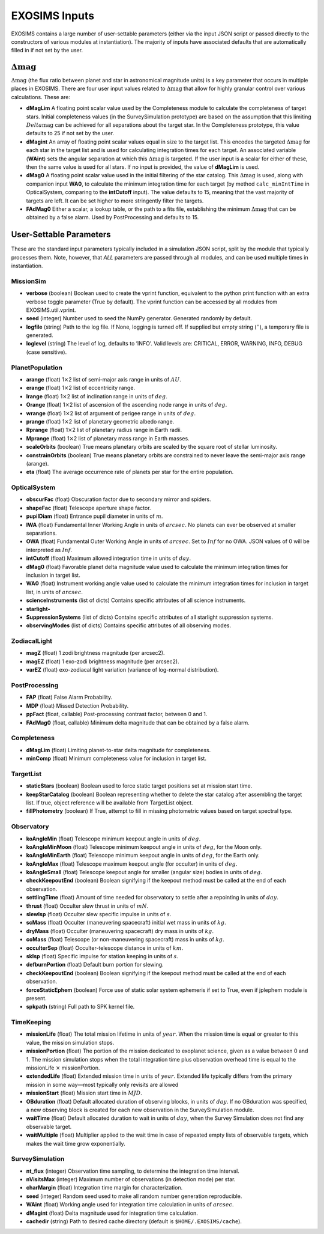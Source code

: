 ﻿.. _userparams:

EXOSIMS Inputs
##########################

EXOSIMS contains a large number of user-settable parameters (either via the input JSON script or passed directly
to the constructors of various modules at instantiation).  The majority of inputs have associated defaults that
are automatically filled in if not set by the user.  

:math:`\Delta\mathrm{mag}`
=============================
:math:`\Delta\mathrm{mag}` (the flux ratio between planet and star in astronomical magnitude units) is a key parameter that occurs
in multiple places in EXOSIMS.  There are four user input values related to :math:`\Delta\mathrm{mag}` that allow for highly granular
control over various calculations.  These are:

- **dMagLim** A floating point scalar value used by the Completeness module to calculate the completeness of target stars.  Initial completeness
  values (in the SurveySimulation prototype) are based on the assumption that this limiting :math:`Delta\mathrm{mag}` can be achieved for all separations about the target star.  In the Completeness prototype, this value defaults to 25 if not set by the user. 
- **dMagint** An array of floating point scalar values equal in size to the target list.  This encodes the targeted :math:`\Delta\mathrm{mag}` for each star in the target list and is used for calculating integration times for each target.  An associated variable (**WAint**) sets the angular separation at which this :math:`\Delta\mathrm{mag}` is targeted.  If the user input is a scalar for either of these, then the same value is used for all stars.  If no input is provided, the value of **dMagLim** is used.
- **dMag0** A floating point scalar value used in the initial filtering of the star catalog. This :math:`\Delta\mathrm{mag}` is used, along with companion input **WA0**, to calculate the minimum integration time for each target (by method ``calc_minIntTime`` in OpticalSystem, comparing to the **intCutoff** input). The value defaults to 15, meaning that the vast majority of targets are left.  It can be set higher to more stringently filter the targets.
- **FAdMag0** Either a scalar, a lookup table, or the path to a fits file, establishing the minimum :math:`\Delta\mathrm{mag}`  that can be obtained by a false alarm. Used by PostProcessing and defaults to 15.


User-Settable Parameters
============================

These are the standard input parameters typically included in a simulation JSON script, split by
the module that typically processes them.  Note, however, that *ALL* parameters are passed through
all modules, and can be used multiple times in instantiation.

MissionSim
------------

-  **verbose** (boolean) Boolean used to create the vprint function,
   equivalent to the python print function with an extra verbose toggle
   parameter (True by default). The vprint function can be accessed by
   all modules from EXOSIMS.util.vprint.

-  **seed** (integer) Number used to seed the NumPy generator. Generated
   randomly by default.

-  **logfile** (string) Path to the log file. If None, logging is turned
   off. If supplied but empty string (''), a temporary file is generated.

-  **loglevel** (string) The level of log, defaults to ’INFO’. Valid
   levels are: CRITICAL, ERROR, WARNING, INFO, DEBUG (case sensitive).


PlanetPopulation
--------------------

-  **arange** (float) 1\ :math:`\times`\ 2 list of semi-major axis range
   in units of :math:`AU`.

-  **erange** (float) 1\ :math:`\times`\ 2 list of eccentricity range.

-  **Irange** (float) 1\ :math:`\times`\ 2 list of inclination range in
   units of :math:`deg`.

-  **Orange** (float) 1\ :math:`\times`\ 2 list of ascension of the
   ascending node range in units of :math:`deg`.

-  **wrange** (float) 1\ :math:`\times`\ 2 list of argument of perigee
   range in units of :math:`deg`.

-  **prange** (float) 1\ :math:`\times`\ 2 list of planetary geometric
   albedo range.

-  **Rprange** (float) 1\ :math:`\times`\ 2 list of planetary radius
   range in Earth radii.

-  **Mprange** (float) 1\ :math:`\times`\ 2 list of planetary mass range
   in Earth masses.

-  **scaleOrbits** (boolean) True means planetary orbits are scaled by
   the square root of stellar luminosity.

-  **constrainOrbits** (boolean) True means planetary orbits are
   constrained to never leave the semi-major axis range (arange).

-  **eta** (float) The average occurrence rate of planets per star for
   the entire population.

OpticalSystem
---------------

-  **obscurFac** (float) Obscuration factor due to secondary mirror and
   spiders.

-  **shapeFac** (float) Telescope aperture shape factor.

-  **pupilDiam** (float) Entrance pupil diameter in units of :math:`m`.

-  **IWA** (float) Fundamental Inner Working Angle in units of
   :math:`arcsec`. No planets can ever be observed at smaller
   separations.

-  **OWA** (float) Fundamental Outer Working Angle in units of
   :math:`arcsec`. Set to :math:`Inf` for no OWA. JSON values of 0
   will be interpreted as :math:`Inf`.

-  **intCutoff** (float) Maximum allowed integration time in units of
   :math:`day`.

-  **dMag0** (float) Favorable planet delta magnitude value used to
   calculate the minimum integration times for inclusion in target list.

-  **WA0** (float) Instrument working angle value used to calculate the
   minimum integration times for inclusion in target list, in units of
   :math:`arcsec`.

-  **scienceInstruments** (list of dicts) Contains specific attributes
   of all science instruments.

-  **starlight-**

-  **SuppressionSystems** (list of dicts) Contains specific attributes
   of all starlight suppression systems.

-  **observingModes** (list of dicts) Contains specific attributes of
   all observing modes.

ZodiacalLight
---------------

-  **magZ** (float) 1 zodi brightness magnitude (per arcsec2).

-  **magEZ** (float) 1 exo-zodi brightness magnitude (per arcsec2).

-  **varEZ** (float) exo-zodiacal light variation (variance of
   log-normal distribution).

PostProcessing
-----------------

-  **FAP** (float) False Alarm Probability.

-  **MDP** (float) Missed Detection Probability.

-  **ppFact** (float, callable) Post-processing contrast factor, between
   0 and 1.

-  **FAdMag0** (float, callable) Minimum delta magnitude that can be
   obtained by a false alarm.

Completeness
---------------

-  **dMagLim** (float) Limiting planet-to-star delta magnitude for
   completeness.

-  **minComp** (float) Minimum completeness value for inclusion in
   target list.

TargetList
-------------

-  **staticStars** (boolean) Boolean used to force static target
   positions set at mission start time.

-  **keepStarCatalog** (boolean) Boolean representing whether to delete
   the star catalog after assembling the target list. If true, object
   reference will be available from TargetList object.

-  **fillPhotometry** (boolean) If True, attempt to fill in missing 
   photometric values based on target spectral type.

Observatory
--------------

-  **koAngleMin** (float) Telescope minimum keepout angle in units of
   :math:`deg`.

-  **koAngleMinMoon** (float) Telescope minimum keepout angle in units
   of :math:`deg`, for the Moon only.

-  **koAngleMinEarth** (float) Telescope minimum keepout angle in units
   of :math:`deg`, for the Earth only.

-  **koAngleMax** (float) Telescope maximum keepout angle (for occulter)
   in units of :math:`deg`.

-  **koAngleSmall** (float) Telescope keepout angle for smaller (angular
   size) bodies in units of :math:`deg`.

-  **checkKeepoutEnd** (boolean) Boolean signifying if the keepout
   method must be called at the end of each observation.

-  **settlingTime** (float) Amount of time needed for observatory to
   settle after a repointing in units of :math:`day`.

-  **thrust** (float) Occulter slew thrust in units of :math:`mN`.

-  **slewIsp** (float) Occulter slew specific impulse in units of
   :math:`s`.

-  **scMass** (float) Occulter (maneuvering spacecraft) initial wet mass
   in units of :math:`kg`.

-  **dryMass** (float) Occulter (maneuvering spacecraft) dry mass in
   units of :math:`kg`.

-  **coMass** (float) Telescope (or non-maneuvering spacecraft) mass in
   units of :math:`kg`.

-  **occulterSep** (float) Occulter-telescope distance in units of
   :math:`km`.

-  **skIsp** (float) Specific impulse for station keeping in units of
   :math:`s`.

-  **defburnPortion** (float) Default burn portion for slewing.

-  **checkKeepoutEnd** (boolean) Boolean signifying if the keepout
   method must be called at the end of each observation.

-  **forceStaticEphem** (boolean) Force use of static solar system
   ephemeris if set to True, even if jplephem module is present.

-  **spkpath** (string) Full path to SPK kernel file.

TimeKeeping
--------------

-  **missionLife** (float) The total mission lifetime in units of
   :math:`year`. When the mission time is equal or greater to this
   value, the mission simulation stops.

-  **missionPortion** (float) The portion of the mission dedicated to
   exoplanet science, given as a value between 0 and 1. The mission
   simulation stops when the total integration time plus observation
   overhead time is equal to the missionLife :math:`\times`
   missionPortion.

-  **extendedLife** (float) Extended mission time in units of
   :math:`year`. Extended life typically differs from the primary
   mission in some way—most typically only revisits are allowed

-  **missionStart** (float) Mission start time in :math:`MJD`.

-  **OBduration** (float) Default allocated duration of observing
   blocks, in units of :math:`day`. If no OBduration was specified, a
   new observing block is created for each new observation in the
   SurveySimulation module.

-  **waitTime** (float) Default allocated duration to wait in units of
   :math:`day`, when the Survey Simulation does not find any observable
   target.

-  **waitMultiple** (float) Multiplier applied to the wait time in case
   of repeated empty lists of observable targets, which makes the wait
   time grow exponentially.

SurveySimulation
-----------------

-  **nt\_flux** (integer) Observation time sampling, to determine the
   integration time interval.

-  **nVisitsMax** (integer) Maximum number of observations (in detection
   mode) per star.

-  **charMargin** (float) Integration time margin for characterization.

-  **seed** (integer) Random seed used to make all random number
   generation reproducible.

-  **WAint** (float) Working angle used for integration time calculation
   in units of :math:`arcsec`.

-  **dMagint** (float) Delta magnitude used for integration time
   calculation.

-  **cachedir** (string) Path to desired cache directory (default is ``$HOME/.EXOSIMS/cache``).


